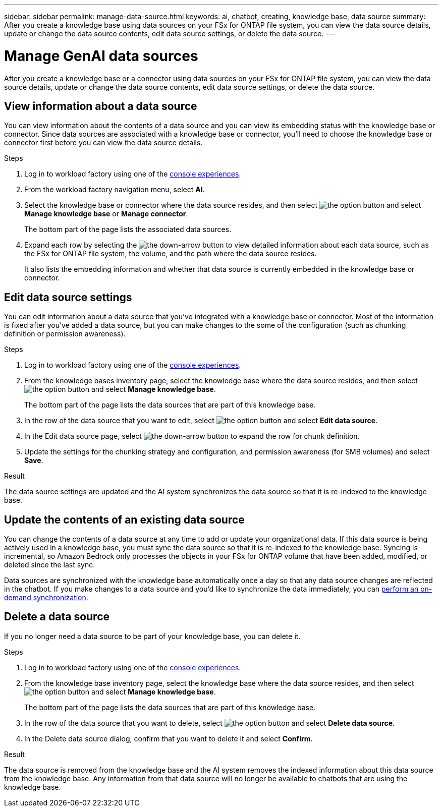 ---
sidebar: sidebar
permalink: manage-data-source.html
keywords: ai, chatbot, creating, knowledge base, data source
summary: After you create a knowledge base using data sources on your FSx for ONTAP file system, you can view the data source details, update or change the data source contents, edit data source settings, or delete the data source.
---

= Manage GenAI data sources
:icons: font
:imagesdir: ./media/

[.lead]
After you create a knowledge base or a connector using data sources on your FSx for ONTAP file system, you can view the data source details, update or change the data source contents, edit data source settings, or delete the data source.

== View information about a data source

You can view information about the contents of a data source and you can view its embedding status with the knowledge base or connector. Since data sources are associated with a knowledge base or connector, you'll need to choose the knowledge base or connector first before you can view the data source details.

.Steps

. Log in to workload factory using one of the link:https://docs.netapp.com/us-en/workload-setup-admin/console-experiences.html[console experiences^].

. From the workload factory navigation menu, select *AI*. 

. Select the knowledge base or connector where the data source resides, and then select image:icon-action.png[the option button] and select *Manage knowledge base* or *Manage connector*.
+
The bottom part of the page lists the associated data sources.

. Expand each row by selecting the image:button-down-caret.png[the down-arrow button] to view detailed information about each data source, such as the FSx for ONTAP file system, the volume, and the path where the data source resides. 
+
It also lists the embedding information and whether that data source is currently embedded in the knowledge base or connector.

== Edit data source settings

You can edit information about a data source that you've integrated with a knowledge base or connector. Most of the information is fixed after you've added a data source, but you can make changes to the some of the configuration (such as chunking definition or permission awareness).

.Steps

. Log in to workload factory using one of the link:https://docs.netapp.com/us-en/workload-setup-admin/console-experiences.html[console experiences^].

. From the knowledge bases inventory page, select the knowledge base where the data source resides, and then select image:icon-action.png[the option button] and select *Manage knowledge base*.
+
The bottom part of the page lists the data sources that are part of this knowledge base.

. In the row of the data source that you want to edit, select image:icon-action.png[the option button] and select *Edit data source*.

. In the Edit data source page, select image:button-down-caret.png[the down-arrow button] to expand the row for chunk definition.

. Update the settings for the chunking strategy and configuration, and permission awareness (for SMB volumes) and select *Save*.

.Result 

The data source settings are updated and the AI system synchronizes the data source so that it is re-indexed to the knowledge base.

== Update the contents of an existing data source

You can change the contents of a data source at any time to add or update your organizational data. If this data source is being actively used in a knowledge base, you must sync the data source so that it is re-indexed to the knowledge base. Syncing is incremental, so Amazon Bedrock only processes the objects in your FSx for ONTAP volume that have been added, modified, or deleted since the last sync.

Data sources are synchronized with the knowledge base automatically once a day so that any data source changes are reflected in the chatbot. If you make changes to a data source and you'd like to synchronize the data immediately, you can link:manage-knowledgebase.html#synchronize-your-data-sources-with-a-knowledge-base[perform an on-demand synchronization].

== Delete a data source

If you no longer need a data source to be part of your knowledge base, you can delete it.

.Steps

. Log in to workload factory using one of the link:https://docs.netapp.com/us-en/workload-setup-admin/console-experiences.html[console experiences^].

. From the knowledge base inventory page, select the knowledge base where the data source resides, and then select image:icon-action.png[the option button] and select *Manage knowledge base*.
+
The bottom part of the page lists the data sources that are part of this knowledge base.

. In the row of the data source that you want to delete, select image:icon-action.png[the option button] and select *Delete data source*.

. In the Delete data source dialog, confirm that you want to delete it and select *Confirm*.

.Result

The data source is removed from the knowledge base and the AI system removes the indexed information about this data source from the knowledge base. Any information from that data source will no longer be available to chatbots that are using the knowledge base.